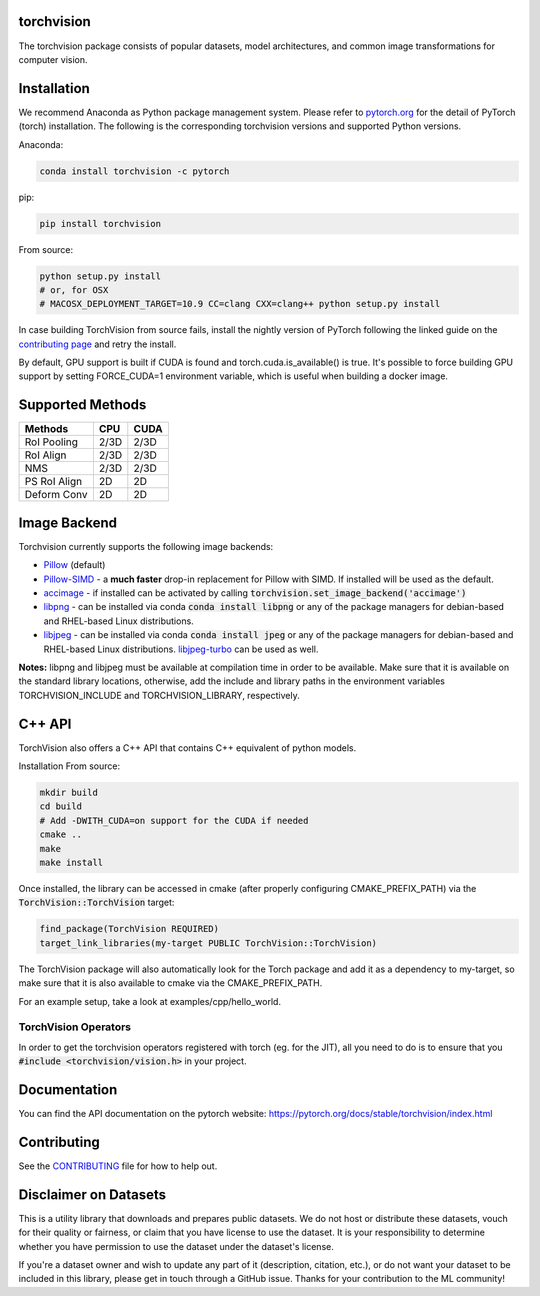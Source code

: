 torchvision
===========

.. image:: https://codecov.io/gh/pytorch/vision/branch/master/graph/badge.svg
    :target: https://codecov.io/gh/pytorch/vision

.. image:: https://pepy.tech/badge/torchvision
    :target: https://pepy.tech/project/torchvision

.. image:: https://img.shields.io/badge/dynamic/json.svg?label=docs&url=https%3A%2F%2Fpypi.org%2Fpypi%2Ftorchvision%2Fjson&query=%24.info.version&colorB=brightgreen&prefix=v
    :target: https://pytorch.org/docs/stable/torchvision/index.html


The torchvision package consists of popular datasets, model architectures, and common image transformations for computer vision.


Installation
============

We recommend Anaconda as Python package management system. Please refer to `pytorch.org <https://pytorch.org/>`_
for the detail of PyTorch (torch) installation. The following is the corresponding torchvision versions and
supported Python versions.

+--------------------------+--------------------------+---------------------------------+
| torch                | torchvision          | python                      |
+==========================+==========================+=================================+
| master / nightly | master / nightly | >=3.6                       |
+--------------------------+--------------------------+---------------------------------+
| 1.7.1                | 0.8.2                | >=3.6                       |
+--------------------------+--------------------------+---------------------------------+
| 1.7.0                | 0.8.1                | >=3.6                       |
+--------------------------+--------------------------+---------------------------------+
| 1.7.0                | 0.8.0                | >=3.6                       |
+--------------------------+--------------------------+---------------------------------+
| 1.6.0                | 0.7.0                | >=3.6                       |
+--------------------------+--------------------------+---------------------------------+
| 1.5.1                | 0.6.1                | >=3.5                       |
+--------------------------+--------------------------+---------------------------------+
| 1.5.0                | 0.6.0                | >=3.5                       |
+--------------------------+--------------------------+---------------------------------+
| 1.4.0                | 0.5.0                | ==2.7, >=3.5, <=3.8 |
+--------------------------+--------------------------+---------------------------------+
| 1.3.1                | 0.4.2                | ==2.7, >=3.5, <=3.7 |
+--------------------------+--------------------------+---------------------------------+
| 1.3.0                | 0.4.1                | ==2.7, >=3.5, <=3.7 |
+--------------------------+--------------------------+---------------------------------+
| 1.2.0                | 0.4.0                | ==2.7, >=3.5, <=3.7 |
+--------------------------+--------------------------+---------------------------------+
| 1.1.0                | 0.3.0                | ==2.7, >=3.5, <=3.7 |
+--------------------------+--------------------------+---------------------------------+
| <=1.0.1              | 0.2.2                | ==2.7, >=3.5, <=3.7 |
+--------------------------+--------------------------+---------------------------------+

Anaconda:

.. code:: bash

    conda install torchvision -c pytorch

pip:

.. code:: bash

    pip install torchvision

From source:

.. code:: bash

    python setup.py install
    # or, for OSX
    # MACOSX_DEPLOYMENT_TARGET=10.9 CC=clang CXX=clang++ python setup.py install


In case building TorchVision from source fails, install the nightly version of PyTorch following 
the linked guide on the  `contributing page <https://github.com/pytorch/vision/blob/master/CONTRIBUTING.md#development-installation>`_ and retry the install.

By default, GPU support is built if CUDA is found and torch.cuda.is_available() is true.
It's possible to force building GPU support by setting FORCE_CUDA=1 environment variable,
which is useful when building a docker image.


Supported Methods
=================
  
+--------------+------+------+
| Methods      | CPU  | CUDA |
+==============+======+======+
| RoI Pooling  | 2/3D | 2/3D |
+--------------+------+------+
| RoI Align    | 2/3D | 2/3D |
+--------------+------+------+
| NMS          | 2/3D | 2/3D |
+--------------+------+------+
| PS RoI Align | 2D   | 2D   |
+--------------+------+------+
| Deform Conv  | 2D   | 2D   |
+--------------+------+------+

Image Backend
=============
Torchvision currently supports the following image backends:

* `Pillow`_ (default)

* `Pillow-SIMD`_ - a **much faster** drop-in replacement for Pillow with SIMD. If installed will be used as the default.

* `accimage`_ - if installed can be activated by calling :code:`torchvision.set_image_backend('accimage')`

* `libpng`_ - can be installed via conda :code:`conda install libpng` or any of the package managers for debian-based and RHEL-based Linux distributions.

* `libjpeg`_ - can be installed via conda :code:`conda install jpeg` or any of the package managers for debian-based and RHEL-based Linux distributions. `libjpeg-turbo`_ can be used as well.

**Notes:** libpng and libjpeg must be available at compilation time in order to be available. Make sure that it is available on the standard library locations,
otherwise, add the include and library paths in the environment variables TORCHVISION_INCLUDE and TORCHVISION_LIBRARY, respectively.

.. _libpng : http://www.libpng.org/pub/png/libpng.html
.. _Pillow : https://python-pillow.org/
.. _Pillow-SIMD : https://github.com/uploadcare/pillow-simd
.. _accimage: https://github.com/pytorch/accimage
.. _libjpeg: http://ijg.org/
.. _libjpeg-turbo: https://libjpeg-turbo.org/

C++ API
=======
TorchVision also offers a C++ API that contains C++ equivalent of python models.

Installation From source:

.. code:: bash

    mkdir build
    cd build
    # Add -DWITH_CUDA=on support for the CUDA if needed
    cmake ..
    make
    make install

Once installed, the library can be accessed in cmake (after properly configuring CMAKE_PREFIX_PATH) via the :code:`TorchVision::TorchVision` target:

.. code:: rest

	find_package(TorchVision REQUIRED)
	target_link_libraries(my-target PUBLIC TorchVision::TorchVision)

The TorchVision package will also automatically look for the Torch package and add it as a dependency to my-target,
so make sure that it is also available to cmake via the CMAKE_PREFIX_PATH.

For an example setup, take a look at examples/cpp/hello_world.

TorchVision Operators
---------------------
In order to get the torchvision operators registered with torch (eg. for the JIT), all you need to do is to ensure that you
:code:`#include <torchvision/vision.h>` in your project.

Documentation
=============
You can find the API documentation on the pytorch website: https://pytorch.org/docs/stable/torchvision/index.html

Contributing
============

See the `CONTRIBUTING <CONTRIBUTING.md>`_ file for how to help out.

Disclaimer on Datasets
======================

This is a utility library that downloads and prepares public datasets. We do not host or distribute these datasets, vouch for their quality or fairness, or claim that you have license to use the dataset. It is your responsibility to determine whether you have permission to use the dataset under the dataset's license.

If you're a dataset owner and wish to update any part of it (description, citation, etc.), or do not want your dataset to be included in this library, please get in touch through a GitHub issue. Thanks for your contribution to the ML community!

